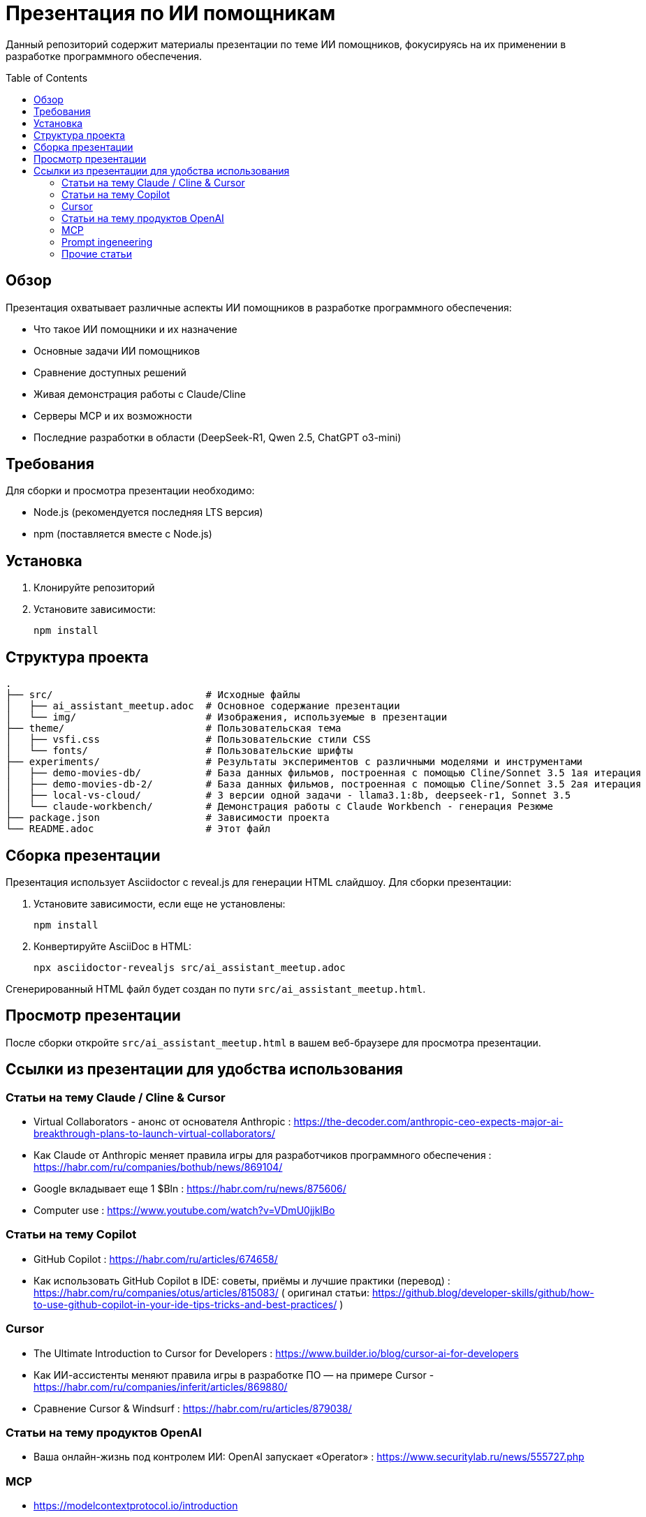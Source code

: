 = Презентация по ИИ помощникам
:toc:
:toc-placement!:

Данный репозиторий содержит материалы презентации по теме ИИ помощников, фокусируясь на их применении в разработке программного обеспечения.

toc::[]

== Обзор

Презентация охватывает различные аспекты ИИ помощников в разработке программного обеспечения:

* Что такое ИИ помощники и их назначение
* Основные задачи ИИ помощников
* Сравнение доступных решений
* Живая демонстрация работы с Claude/Cline
* Серверы MCP и их возможности
* Последние разработки в области (DeepSeek-R1, Qwen 2.5, ChatGPT o3-mini)

== Требования

Для сборки и просмотра презентации необходимо:

* Node.js (рекомендуется последняя LTS версия)
* npm (поставляется вместе с Node.js)

== Установка

1. Клонируйте репозиторий
2. Установите зависимости:
+
[source,bash]
----
npm install
----

== Структура проекта

[source]
----
.
├── src/                          # Исходные файлы
│   ├── ai_assistant_meetup.adoc  # Основное содержание презентации
│   └── img/                      # Изображения, используемые в презентации
├── theme/                        # Пользовательская тема
│   ├── vsfi.css                  # Пользовательские стили CSS
│   └── fonts/                    # Пользовательские шрифты
├── experiments/                  # Результаты экспериментов с различными моделями и инструментами
│   ├── demo-movies-db/           # База данных фильмов, построенная с помощью Cline/Sonnet 3.5 1ая итерация
│   ├── demo-movies-db-2/         # База данных фильмов, построенная с помощью Cline/Sonnet 3.5 2ая итерация
│   ├── local-vs-cloud/           # 3 версии одной задачи - llama3.1:8b, deepseek-r1, Sonnet 3.5
│   └── claude-workbench/         # Демонстрация работы с Claude Workbench - генерация Резюме
├── package.json                  # Зависимости проекта
└── README.adoc                   # Этот файл
----
== Сборка презентации

Презентация использует Asciidoctor с reveal.js для генерации HTML слайдшоу. Для сборки презентации:

1. Установите зависимости, если еще не установлены:
+
[source,bash]
----
npm install
----

2. Конвертируйте AsciiDoc в HTML:
+
[source,bash]
----
npx asciidoctor-revealjs src/ai_assistant_meetup.adoc
----

Сгенерированный HTML файл будет создан по пути `src/ai_assistant_meetup.html`.

== Просмотр презентации

После сборки откройте `src/ai_assistant_meetup.html` в вашем веб-браузере для просмотра презентации.

== Ссылки из презентации для удобства использования

=== Статьи на тему Claude / Cline & Cursor

- Virtual Collaborators - анонс от основателя Anthropic : https://the-decoder.com/anthropic-ceo-expects-major-ai-breakthrough-plans-to-launch-virtual-collaborators/

- Как Claude от Anthropic меняет правила игры для разработчиков программного обеспечения : https://habr.com/ru/companies/bothub/news/869104/

- Google вкладывает еще 1 $Bln : https://habr.com/ru/news/875606/ 

- Computer use : https://www.youtube.com/watch?v=VDmU0jjklBo

=== Статьи на тему Copilot

- GitHub Copilot : https://habr.com/ru/articles/674658/

- Как использовать GitHub Copilot в IDE: советы, приёмы и лучшие практики (перевод) : https://habr.com/ru/companies/otus/articles/815083/ ( оригинал статьи: https://github.blog/developer-skills/github/how-to-use-github-copilot-in-your-ide-tips-tricks-and-best-practices/ )

=== Cursor

- The Ultimate Introduction to Cursor for Developers : https://www.builder.io/blog/cursor-ai-for-developers

- Как ИИ-ассистенты меняют правила игры в разработке ПО — на примере Cursor - https://habr.com/ru/companies/inferit/articles/869880/

- Сравнение Cursor & Windsurf : https://habr.com/ru/articles/879038/

=== Статьи на тему продуктов OpenAI

- Ваша онлайн-жизнь под контролем ИИ: OpenAI запускает «Operator» : https://www.securitylab.ru/news/555727.php 

=== MCP

- https://modelcontextprotocol.io/introduction

- https://github.com/modelcontextprotocol/servers?tab=readme-ov-file

- https://github.com/punkpeye/awesome-mcp-servers?tab=readme-ov-file


=== Prompt ingeneering 

- Описание личного опыта и практик работы с ИИ помощником : https://crawshaw.io/blog/programming-with-llms

- Довольно долгий подкаст на тему промптинга : https://www.youtube.com/watch?v=T9aRN5JkmL8

- Промптинг: действительно полезное руководство : https://habr.com/ru/articles/865952/

=== Прочие статьи

- Генеральный директор Anthropic о стоимости разработки Sonnet3.5 и о конкурентах : https://habr.com/ru/companies/bothub/news/878118/
- LLM Leaderboard : https://huggingface.co/spaces/lmarena-ai/chatbot-arena-leaderboard

- Автогенерация тестов для Java/Kotlin в IntelliJ IDEA: сравнение AI-инструментов : https://habr.com/ru/companies/explyt/articles/869198/

- Неплохой обзор на Реддите : https://www.reddit.com/r/ChatGPTPro/comments/1bdxiur/top_ai_code_assistant/?rdt=33043

- Я 8 часов тестировал модель o1 Pro за 200$ и сравнил ее с Claude Sonnet 3.5 за 20$ - https://habr.com/ru/articles/866168/

- Топ-20 лучших научных статей об ИИ-агентах в 2024 году : https://habr.com/ru/articles/871104/

- ChatGPT и его конкуренты: обзор пяти текстовых нейросетей : https://www.ixbt.com/live/sw/chatgpt-i-ego-konkurenty-obzor-pyati-tekstovyh-neyrosetey.html

- 40 лучших ИИ-инструментов 2025 году (проверенные и протестированные) : https://habr.com/ru/articles/871268/ 

- Killed by LLM (Разработчик представил проект Killed by LLM, где опубликованы бенчмарки, которые были побеждены прогрессом ИИ) : https://habr.com/ru/news/871838/ 

- Claude сопротивляется : https://habr.com/ru/articles/869498/

- Горькая правда о программировании с использованием ИИ : https://addyo.substack.com/p/the-70-problem-hard-truths-about

- Ссылка на тикет в Youtrack AI Assistant : https://youtrack.jetbrains.com/issue/LLM-2402/Integrate-Claude.ai-LLM-models-with-AI-Assistant#focus=Change-27-11379104.0-0.pinned

- Ссылка на видео этой презентации. Офис Мадженты, 2025 год: https://rutube.ru/video/f5be163728ae4e86a3851fc8269cfad3/

